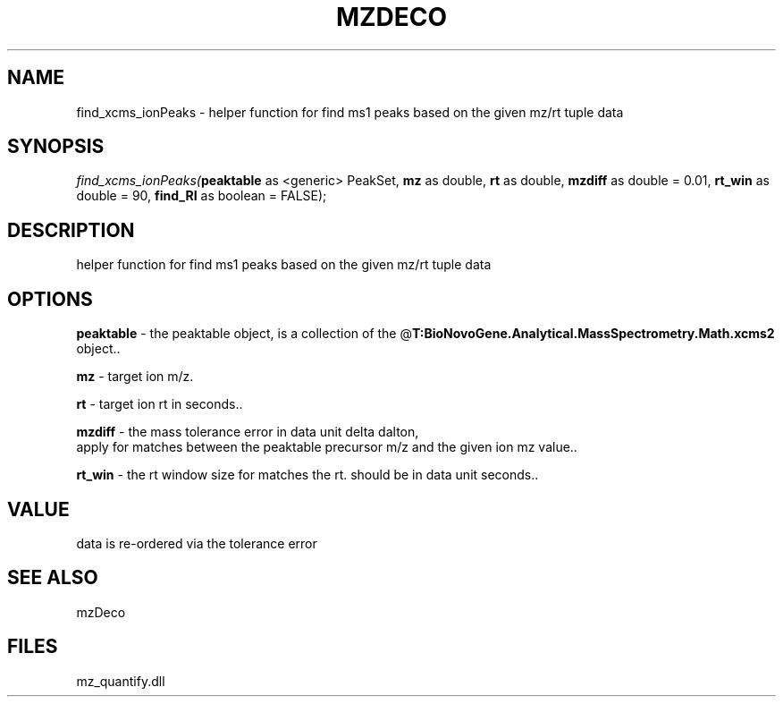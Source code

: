 .\" man page create by R# package system.
.TH MZDECO 1 2000-Jan "find_xcms_ionPeaks" "find_xcms_ionPeaks"
.SH NAME
find_xcms_ionPeaks \- helper function for find ms1 peaks based on the given mz/rt tuple data
.SH SYNOPSIS
\fIfind_xcms_ionPeaks(\fBpeaktable\fR as <generic> PeakSet, 
\fBmz\fR as double, 
\fBrt\fR as double, 
\fBmzdiff\fR as double = 0.01, 
\fBrt_win\fR as double = 90, 
\fBfind_RI\fR as boolean = FALSE);\fR
.SH DESCRIPTION
.PP
helper function for find ms1 peaks based on the given mz/rt tuple data
.PP
.SH OPTIONS
.PP
\fBpeaktable\fB \fR\- the peaktable object, is a collection of the @\fBT:BioNovoGene.Analytical.MassSpectrometry.Math.xcms2\fR object.. 
.PP
.PP
\fBmz\fB \fR\- target ion m/z. 
.PP
.PP
\fBrt\fB \fR\- target ion rt in seconds.. 
.PP
.PP
\fBmzdiff\fB \fR\- the mass tolerance error in data unit delta dalton, 
 apply for matches between the peaktable precursor m/z and the given ion mz value.. 
.PP
.PP
\fBrt_win\fB \fR\- the rt window size for matches the rt. should be in data unit seconds.. 
.PP
.SH VALUE
.PP
data is re-ordered via the tolerance error
.PP
.SH SEE ALSO
mzDeco
.SH FILES
.PP
mz_quantify.dll
.PP
